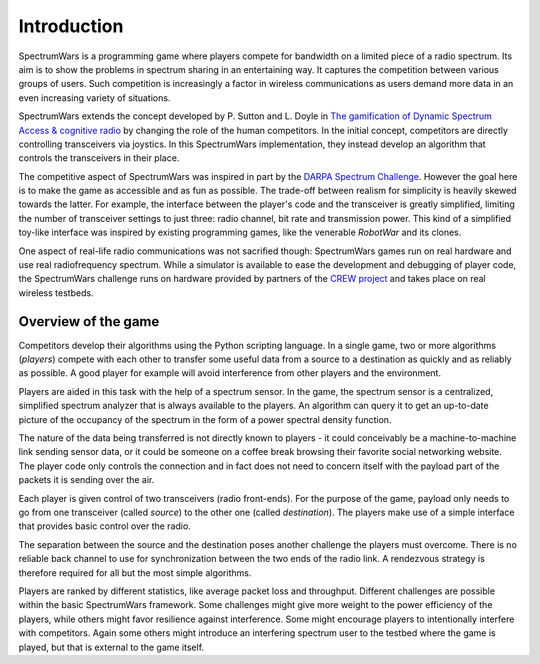 .. vim:sw=3 ts=3 expandtab tw=78

Introduction
============

SpectrumWars is a programming game where players compete for
bandwidth on a limited piece of a radio spectrum. Its aim is to show the
problems in spectrum sharing in an entertaining way. It captures the
competition between various groups of users. Such competition is increasingly
a factor in wireless communications as users demand more data in an even
increasing variety of situations.

SpectrumWars extends the concept developed by P. Sutton and L. Doyle in `The
gamification of Dynamic Spectrum Access & cognitive radio`_ by changing the
role of the human competitors. In the initial concept, competitors are
directly controlling transceivers via joystics. In this SpectrumWars
implementation, they instead develop an algorithm that controls the
transceivers in their place.

The competitive aspect of SpectrumWars was inspired in part by the `DARPA
Spectrum Challenge`_. However the goal here is to make the game as accessible
and as fun as possible. The trade-off between realism for simplicity is
heavily skewed towards the latter. For example, the interface between the
player's code and the transceiver is greatly simplified, limiting the number
of transceiver settings to just three: radio channel, bit rate and
transmission power. This kind of a simplified toy-like interface was inspired
by existing programming games, like the venerable `RobotWar` and its clones.

One aspect of real-life radio communications was not sacrified though:
SpectrumWars games run on real hardware and use real radiofrequency spectrum.
While a simulator is available to ease the development and debugging of player
code, the SpectrumWars challenge runs on hardware provided by partners of
the `CREW project`_ and takes place on real wireless testbeds.


Overview of the game
--------------------

Competitors develop their algorithms using the Python scripting language. In a
single game, two or more algorithms (`players`) compete with each other to
transfer some useful data from a source to a destination as quickly and as reliably
as possible. A good player for example will avoid interference from other
players and the environment.

Players are aided in this task with the help of a spectrum sensor. In the
game, the spectrum sensor is a centralized, simplified spectrum analyzer that
is always available to the players. An algorithm can query it to get an
up-to-date picture of the occupancy of the spectrum in the form of a power
spectral density function.

The nature of the data being transferred is not directly known to players - it
could conceivably be a machine-to-machine link sending sensor data, or it
could be someone on a coffee break browsing their favorite social networking
website. The player code only controls the connection and in fact does not
need to concern itself with the payload part of the packets it is sending over
the air.

Each player is given control of two transceivers (radio front-ends). For the
purpose of the game, payload only needs to go from one transceiver
(called `source`) to the other one (called `destination`). The players make
use of a simple interface that provides basic control over the radio.

The separation between the source and the destination poses another challenge
the players must overcome. There is no reliable back channel to use for
synchronization between the two ends of the radio link. A rendezvous strategy
is therefore required for all but the most simple algorithms.

Players are ranked by different statistics, like average packet loss and
throughput. Different challenges are possible within the basic SpectrumWars
framework. Some challenges might give more weight to the power efficiency of
the players, while others might favor resilience against interference. Some
might encourage players to intentionally interfere with competitors. Again
some others might introduce an interfering spectrum user to the testbed where
the game is played, but that is external to the game itself.

.. _The gamification of Dynamic Spectrum Access & cognitive radio: http://www.researchgate.net/profile/Paul_Sutton4/publication/261508380_The_Gamification_of_Dynamic_Spectrum_Access__Cognitive_Radio/links/00b495346b0140d996000000.pdf
.. _DARPA Spectrum Challenge: http://spectrum.ieee.org/telecom/wireless/radio-wrestlers-fight-it-out-at-the-darpa-spectrum-challenge
.. _RobotWar: https://en.wikipedia.org/wiki/RobotWar
.. _CREW Project: http://www.crew-project.eu/
